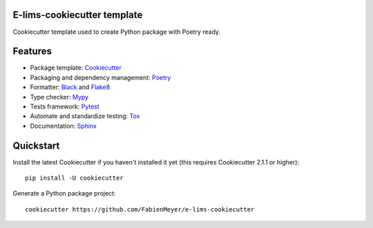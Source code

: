 .. image:: https://codecov.io/gh/FabienMeyer/e-lims-cookiecutter/branch/main/graph/badge.svg?token=H2L1PG5S5A 
 :target: https://codecov.io/gh/FabienMeyer/e-lims-cookiecutter

 .. image:: https://sonarcloud.io/images/project_badges/sonarcloud-white.svg
 :target: https://sonarcloud.io/project/overview?id=FabienMeyer_e-lims-cookiecutter

============================
E-lims-cookiecutter template
============================

Cookiecutter template used to create Python package with Poetry ready.

========
Features
========

* Package template: Cookiecutter_ 
* Packaging and dependency management: Poetry_
* Formatter: Black_ and Flake8_
* Type checker: Mypy_
* Tests framework: Pytest_
* Automate and standardize testing: Tox_
* Documentation: Sphinx_

==========
Quickstart
==========

Install the latest Cookiecutter if you haven't installed it yet (this requires
Cookiecutter 2.1.1 or higher)::

    pip install -U cookiecutter

Generate a Python package project::

    cookiecutter https://github.com/FabienMeyer/e-lims-cookiecutter

.. _Cookiecutter: https://github.com/cookiecutter/cookiecutter
.. _Poetry: https://python-poetry.org/
.. _Black: https://black.readthedocs.io/en/stable/
.. _Flake8: https://flake8.pycqa.org/en/latest/
.. _Mypy: http://mypy-lang.org/
.. _Pytest: https://docs.pytest.org/en/stable/
.. _Tox: http://testrun.org/tox/
.. _Sphinx: http://sphinx-doc.org/
